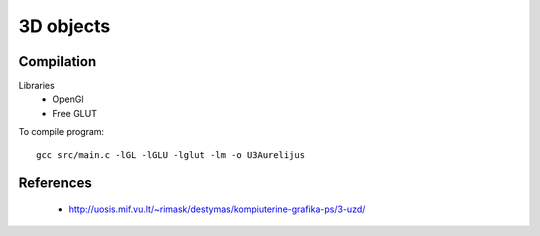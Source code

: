 3D objects
==========

Compilation
-----------

Libraries
 * OpenGl
 * Free GLUT

To compile program::

    gcc src/main.c -lGL -lGLU -lglut -lm -o U3Aurelijus
  
  
References
----------

 * http://uosis.mif.vu.lt/~rimask/destymas/kompiuterine-grafika-ps/3-uzd/